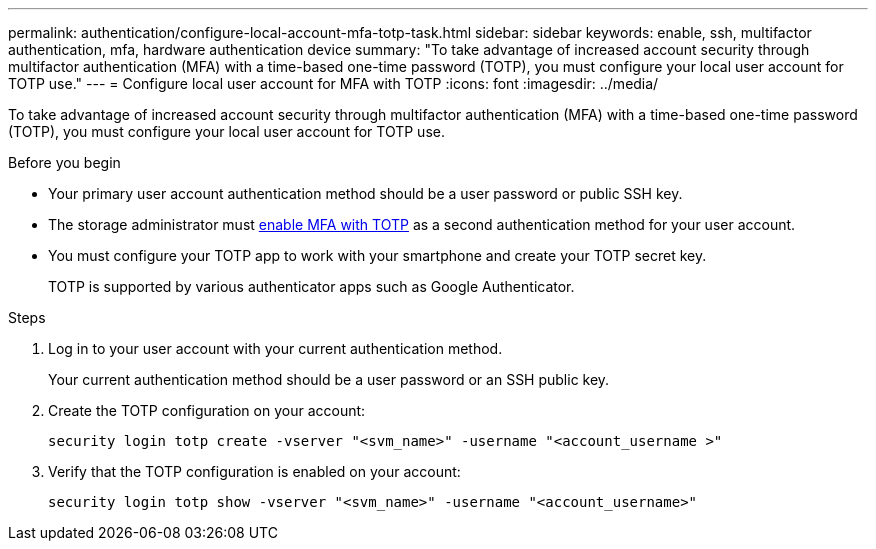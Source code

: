 ---
permalink: authentication/configure-local-account-mfa-totp-task.html
sidebar: sidebar
keywords: enable, ssh, multifactor authentication, mfa, hardware authentication device
summary: "To take advantage of increased account security through multifactor authentication (MFA) with a time-based one-time password (TOTP), you must configure your local user account for TOTP use."
---
= Configure local user account for MFA with TOTP
:icons: font
:imagesdir: ../media/

[.lead]
To take advantage of increased account security through multifactor authentication (MFA) with a time-based one-time password (TOTP), you must configure your local user account for TOTP use.

.Before you begin

* Your primary user account authentication method should be a user password or public SSH key.
* The storage administrator must link:setup-ssh-multifactor-authentication-task.html#enable-mfa-with-totp[enable MFA with TOTP] as a second authentication method for your user account.
* You must configure your TOTP app to work with your smartphone and create your TOTP secret key.
+
TOTP is supported by various authenticator apps such as Google Authenticator.

.Steps

. Log in to your user account with your current authentication method.
+
Your current authentication method should be a user password or an SSH public key.

. Create the TOTP configuration on your account:
+
[source,cli]
----
security login totp create -vserver "<svm_name>" -username "<account_username >"
----

. Verify that the TOTP configuration is enabled on your account:
+
[source,cli]
----
security login totp show -vserver "<svm_name>" -username "<account_username>"
----

// 2023 May 02, Jira 912